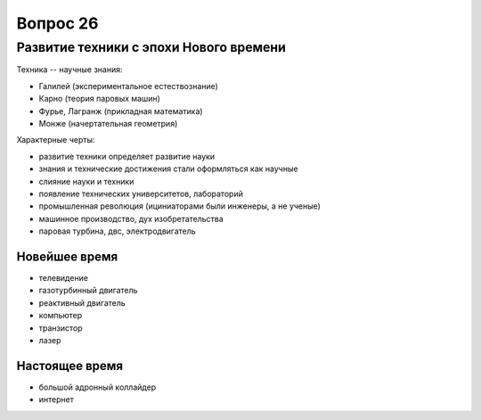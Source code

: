 =========
Вопрос 26
=========

Развитие техники с эпохи Нового времени
=======================================

Техника -- научные знания:

- Галилей (экспериментальное естествознание)
- Карно (теория паровых машин)
- Фурье, Лагранж (прикладная математика)
- Монже (начертательная геометрия)

Характерные черты:

- развитие техники определяет развитие науки
- знания и технические достижения стали оформляться как научные
- слияние науки и техники
- появление технических университетов, лабораторий
- промышленная революция (ициниаторами были инженеры, а не ученые)
- машинное производство, дух изобретательства
- паровая турбина, двс, электродвигатель

Новейшее время
--------------

- телевидение
- газотурбинный двигатель
- реактивный двигатель
- компьютер
- транзистор
- лазер

Настоящее время
---------------

- большой адронный коллайдер
- интернет
